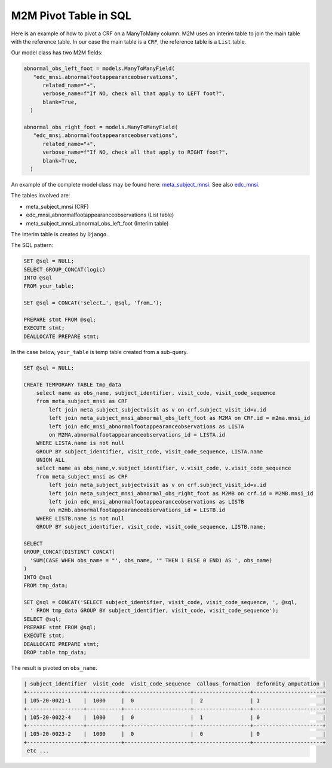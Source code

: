 
M2M Pivot Table in SQL
======================

Here is an example of how to pivot a CRF on a ManyToMany column. M2M uses an interim table to join the main table with the reference table. In our case
the main table is a ``CRF``, the reference table is a ``List`` table.

Our model class has two M2M fields:

.. code-block:: python

   abnormal_obs_left_foot = models.ManyToManyField(
      "edc_mnsi.abnormalfootappearanceobservations",
         related_name="+",
         verbose_name=f"If NO, check all that apply to LEFT foot?",
         blank=True,
     )

   abnormal_obs_right_foot = models.ManyToManyField(
      "edc_mnsi.abnormalfootappearanceobservations",
         related_name="+",
         verbose_name=f"If NO, check all that apply to RIGHT foot?",
         blank=True,
     )


An example of the complete model class may be found here: meta_subject_mnsi_. See also edc_mnsi_.

The tables involved are:

* meta_subject_mnsi (CRF)
* edc_mnsi_abnormalfootappearanceobservations (List table)
* meta_subject_mnsi_abnormal_obs_left_foot (Interim table)

The interim table is created by ``Django``.

The SQL pattern:

.. code-block:: sql

    SET @sql = NULL;
    SELECT GROUP_CONCAT(logic)
    INTO @sql
    FROM your_table;

    SET @sql = CONCAT('select…', @sql, 'from…');

    PREPARE stmt FROM @sql;
    EXECUTE stmt;
    DEALLOCATE PREPARE stmt;


In the case below, ``your_table`` is temp table created from a sub-query.

.. code-block:: sql

    SET @sql = NULL;

    CREATE TEMPORARY TABLE tmp_data
        select name as obs_name, subject_identifier, visit_code, visit_code_sequence
        from meta_subject_mnsi as CRF
            left join meta_subject_subjectvisit as v on crf.subject_visit_id=v.id
            left join meta_subject_mnsi_abnormal_obs_left_foot as M2MA on CRF.id = m2ma.mnsi_id
            left join edc_mnsi_abnormalfootappearanceobservations as LISTA
            on M2MA.abnormalfootappearanceobservations_id = LISTA.id
        WHERE LISTA.name is not null
        GROUP BY subject_identifier, visit_code, visit_code_sequence, LISTA.name
        UNION ALL
        select name as obs_name,v.subject_identifier, v.visit_code, v.visit_code_sequence
        from meta_subject_mnsi as CRF
            left join meta_subject_subjectvisit as v on crf.subject_visit_id=v.id
            left join meta_subject_mnsi_abnormal_obs_right_foot as M2MB on crf.id = M2MB.mnsi_id
            left join edc_mnsi_abnormalfootappearanceobservations as LISTB
            on m2mb.abnormalfootappearanceobservations_id = LISTB.id
        WHERE LISTB.name is not null
        GROUP BY subject_identifier, visit_code, visit_code_sequence, LISTB.name;

    SELECT
    GROUP_CONCAT(DISTINCT CONCAT(
      'SUM(CASE WHEN obs_name = "', obs_name, '" THEN 1 ELSE 0 END) AS ', obs_name)
    )
    INTO @sql
    FROM tmp_data;

    SET @sql = CONCAT('SELECT subject_identifier, visit_code, visit_code_sequence, ', @sql,
      ' FROM tmp_data GROUP BY subject_identifier, visit_code, visit_code_sequence');
    SELECT @sql;
    PREPARE stmt FROM @sql;
    EXECUTE stmt;
    DEALLOCATE PREPARE stmt;
    DROP table tmp_data;

The result is pivoted on ``obs_name``.

.. code-block:: text

   | subject_identifier  visit_code  visit_code_sequence  callous_formation  deformity_amputation |
   +------------------+-----------+---------------------+------------------+----------------------+
   | 105-20-0021-1    |  1000     |  0                  |  2               | 1                    |
   +------------------+-----------+---------------------+------------------+----------------------+
   | 105-20-0022-4    |  1000     |  0                  |  1               | 0                    |
   +------------------+-----------+---------------------+------------------+----------------------+
   | 105-20-0023-2    |  1000     |  0                  |  0               | 0                    |
   +------------------+-----------+---------------------+------------------+----------------------+
    etc ...


.. _meta_subject_mnsi: https://github.com/meta-trial/meta-edc/blob/develop/meta_subject/models/mnsi.py
.. _edc_mnsi: https://github.com/clinicedc/edc-mnsi

